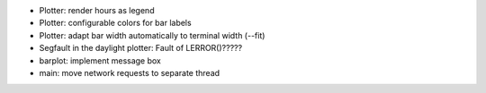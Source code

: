 * Plotter: render hours as legend
* Plotter: configurable colors for bar labels
* Plotter: adapt bar width automatically to terminal width (--fit)
* Segfault in the daylight plotter: Fault of LERROR()?????
* barplot: implement message box
* main: move network requests to separate thread
